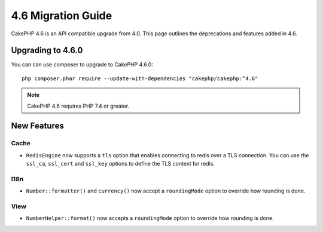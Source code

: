 4.6 Migration Guide
###################

CakePHP 4.6 is an API compatible upgrade from 4.0. This page outlines the
deprecations and features added in 4.6.

Upgrading to 4.6.0
==================

You can can use composer to upgrade to CakePHP 4.6.0::

    php composer.phar require --update-with-dependencies "cakephp/cakephp:^4.6"

.. note::
    CakePHP 4.6 requires PHP 7.4 or greater.

New Features
============

Cache
-----

- ``RedisEngine`` now supports a ``tls`` option that enables connecting to redis
  over a TLS connection. You can use the ``ssl_ca``, ``ssl_cert`` and
  ``ssl_key`` options to define the TLS context for redis.

I18n
----

- ``Number::formatter()`` and ``currency()`` now accept a ``roundingMode``
  option to override how rounding is done.


View
----

- ``NumberHelper::format()`` now accepts a ``roundingMode`` option to override how
  rounding is done.
